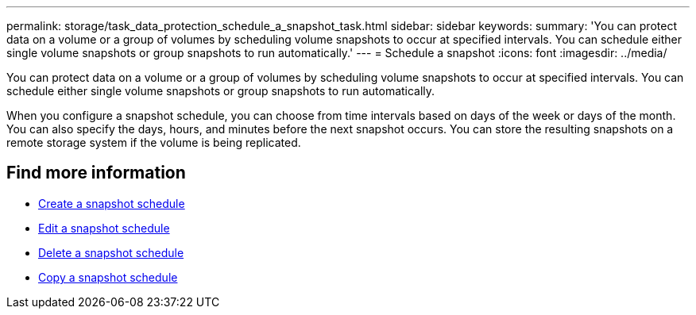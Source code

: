---
permalink: storage/task_data_protection_schedule_a_snapshot_task.html
sidebar: sidebar
keywords:
summary: 'You can protect data on a volume or a group of volumes by scheduling volume snapshots to occur at specified intervals. You can schedule either single volume snapshots or group snapshots to run automatically.'
---
= Schedule a snapshot
:icons: font
:imagesdir: ../media/

[.lead]
You can protect data on a volume or a group of volumes by scheduling volume snapshots to occur at specified intervals. You can schedule either single volume snapshots or group snapshots to run automatically.

When you configure a snapshot schedule, you can choose from time intervals based on days of the week or days of the month. You can also specify the days, hours, and minutes before the next snapshot occurs. You can store the resulting snapshots on a remote storage system if the volume is being replicated.

== Find more information

* xref:task_data_protection_create_a_snapshot_schedule.adoc[Create a snapshot schedule]
* xref:task_data_protection_edit_a_snapshot_schedule.adoc[Edit a snapshot schedule]
* xref:task_data_protection_delete_a_snapshot_schedule.adoc[Delete a snapshot schedule]
* xref:task_data_protection_copy_a_snapshot_schedule.adoc[Copy a snapshot schedule]
